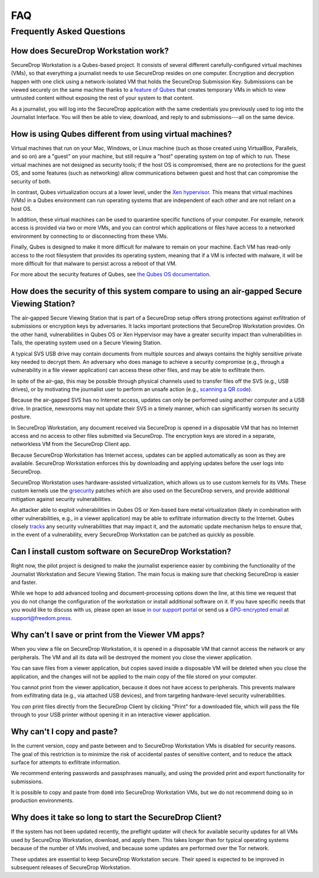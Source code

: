 FAQ
===

Frequently Asked Questions
--------------------------

How does SecureDrop Workstation work?
~~~~~~~~~~~~~~~~~~~~~~~~~~~~~~~~~~~~~

SecureDrop Workstation is a Qubes-based project. It consists of several
different carefully-configured virtual machines (VMs), so that everything a
journalist needs to use SecureDrop resides on one computer. Encryption and
decryption happen with one click using a network-isolated VM that holds the
SecureDrop Submission Key. Submissions can be viewed securely on the same
machine thanks to a `feature of Qubes`_ that creates temporary VMs in
which to view untrusted content without exposing the rest of your system to
that content.

As a journalist, you will log into the SecureDrop application with the
same credentials you previously used to log into the Journalist Interface. You
will then be able to view, download, and reply to and submissions---all on the
same device.

.. | securedrop_workstation_workflow |

.. _`feature of Qubes`: https://www.qubes-os.org/doc/disposablevm/

How is using Qubes different from using virtual machines?
~~~~~~~~~~~~~~~~~~~~~~~~~~~~~~~~~~~~~~~~~~~~~~~~~~~~~~~~~

Virtual machines that run on your Mac, Windows, or Linux machine (such as those
created using VirtualBox, Parallels, and so on) are a "guest" on your machine,
but still require a "host" operating system on top of which to run. These virtual machines are not designed as security tools; if the host OS is
compromised, there are no protections for the guest OS, and some features (such
as networking) allow communications between guest and host that can compromise
the security of both.

In contrast, Qubes virtualization occurs at a lower level, under the `Xen
hypervisor`_. This means that virtual machines (VMs) in a Qubes environment
can run operating systems that are independent of each
other and are not reliant on a host OS.

In addition, these virtual machines can be used to quarantine specific
functions of your computer. For example, network access is provided via two or
more VMs, and you can control which applications or files
have access to a networked environment by connecting to or disconnecting from
these VMs.

Finally, Qubes is designed to make it more difficult for malware to remain on
your machine. Each VM has read-only access to the root filesystem that
provides its operating system, meaning that if a VM is infected
with malware, it will be more difficult for that malware to persist across a
reboot of that VM.

For more about the security features of Qubes, see
`the Qubes OS documentation`_.

.. _`Xen hypervisor`: https://wiki.xen.org/wiki/Xen_Project_Software_Overview
.. _`the Qubes OS documentation`: https://www.qubes-os.org/faq/#general--security

How does the security of this system compare to using an air-gapped Secure Viewing Station?
~~~~~~~~~~~~~~~~~~~~~~~~~~~~~~~~~~~~~~~~~~~~~~~~~~~~~~~~~~~~~~~~~~~~~~~~~~~~~~~~~~~~~~~~~~~
The air-gapped Secure Viewing Station that is part of a SecureDrop setup offers strong
protections against exfiltration of submissions or encryption keys by adversaries. It lacks
important protections that SecureDrop Workstation provides. On the other hand, vulnerabilities
in Qubes OS or Xen Hypervisor may have a greater security impact than vulnerabilities
in Tails, the operating system used on a Secure Viewing Station.

A typical SVS USB drive may contain documents from multiple sources and always
contains the highly sensitive private key needed to decrypt them. An adversary who does
manage to achieve a security compromise (e.g., through a vulnerability in a file viewer
application) can access these other files, and may be able to exfiltrate them.

In spite of the air-gap, this may be possible through physical channels used to transfer files
off the SVS (e.g., USB drives), or by motivating the journalist user to perform an
unsafe action (e.g., `scanning a QR code <https://securedrop.org/news/security-advisory-do-not-scan-qr-codes-submitted-through-securedrop-connected-devices/>`__).

Because the air-gapped SVS has no Internet access, updates can only be performed using
another computer and a USB drive. In practice, newsrooms may not update their SVS
in a timely manner, which can significantly worsen its security posture.

In SecureDrop Workstation, any document received via SecureDrop is opened in a
disposable VM that has no Internet access and no access to other files submitted
via SecureDrop. The encryption keys are stored in a separate, networkless VM
from the SecureDrop Client app.

Because SecureDrop Workstation has Internet access, updates can be applied
automatically as soon as they are available. SecureDrop Workstation enforces this
by downloading and applying updates before the user logs into SecureDrop.

SecureDrop Workstation uses hardware-assisted virtualization, which allows us
to use custom kernels for its VMs. These custom kernels use the
`grsecurity <https://grsecurity.net/>`__ patches which are also used on the
SecureDrop servers, and provide additional mitigation against security
vulnerabilities.

An attacker able to exploit vulnerabilities in Qubes OS or Xen-based bare metal
virtualization (likely in combination with other vulnerabilities, e.g., in a
viewer application) may be able to exfiltrate information directly to the Internet.
Qubes closely `tracks <https://www.qubes-os.org/security/xsa/>`__ any security
vulnerabilities that may impact it, and the automatic update mechanism helps to
ensure that, in the event of a vulnerability, every SecureDrop Workstation can be
patched as quickly as possible.

Can I install custom software on SecureDrop Workstation?
~~~~~~~~~~~~~~~~~~~~~~~~~~~~~~~~~~~~~~~~~~~~~~~~~~~~~~~~

Right now, the pilot project is designed to make the journalist experience
easier by combining the functionality of the Journalist Workstation and Secure
Viewing Station. The main focus is making sure that checking SecureDrop is
easier and faster.

While we hope to add advanced tooling and document-processing options down the line,
at this time we request that you do not change the configuration of the workstation
or install additional software on it. If you have specific needs that you would like
to discuss with us, please open an issue `in our support portal`_ or send us a
`GPG-encrypted email`_ at support@freedom.press.

.. _`in our support portal`: https://support.freedom.press/
.. _`GPG-encrypted email`: https://securedrop.org/sites/default/files/fpf-email.asc

Why can’t I save or print from the Viewer VM apps?
~~~~~~~~~~~~~~~~~~~~~~~~~~~~~~~~~~~~~~~~~~~~~~~~~~
When you view a file on SecureDrop Workstation, it is opened in a disposable
VM that cannot access the network or any peripherals. The VM and all its data
will be destroyed the moment you close the viewer application.

You can save files from a viewer application, but copies saved inside a disposable
VM will be deleted when you close the application, and the changes will not be applied
to the main copy of the file stored on your computer.

You cannot print from the viewer application, because it does not have access
to peripherals. This prevents malware from exfiltrating data (e.g., via attached
USB devices), and from targeting hardware-level security vulnerabilities.

You *can* print files directly from the SecureDrop Client by clicking "Print"
for a downloaded file, which will pass the file through to your USB printer
without opening it in an interactive viewer application.

Why can't I copy and paste?
~~~~~~~~~~~~~~~~~~~~~~~~~~~
In the current version, copy and paste between and to SecureDrop Workstation VMs
is disabled for security reasons. The goal of this restriction is to minimize
the risk of accidental pastes of sensitive content, and to reduce the attack
surface for attempts to exfiltrate information.

We recommend entering passwords and passphrases manually, and using the provided
print and export functionality for submissions.

It is possible to copy and paste from ``dom0`` into SecureDrop Workstation VMs,
but we do not recommend doing so in production environments.

Why does it take so long to start the SecureDrop Client?
~~~~~~~~~~~~~~~~~~~~~~~~~~~~~~~~~~~~~~~~~~~~~~~~~~~~~~~~
If the system has not been updated recently, the preflight updater will check
for available security updates for all VMs used by SecureDrop Workstation,
download, and apply them. This takes longer than for typical operating systems
because of the number of VMs involved, and because some updates are performed
over the Tor network.

These updates are essential to keep SecureDrop Workstation secure. Their speed
is expected to be improved in subsequent releases of SecureDrop Workstation.
